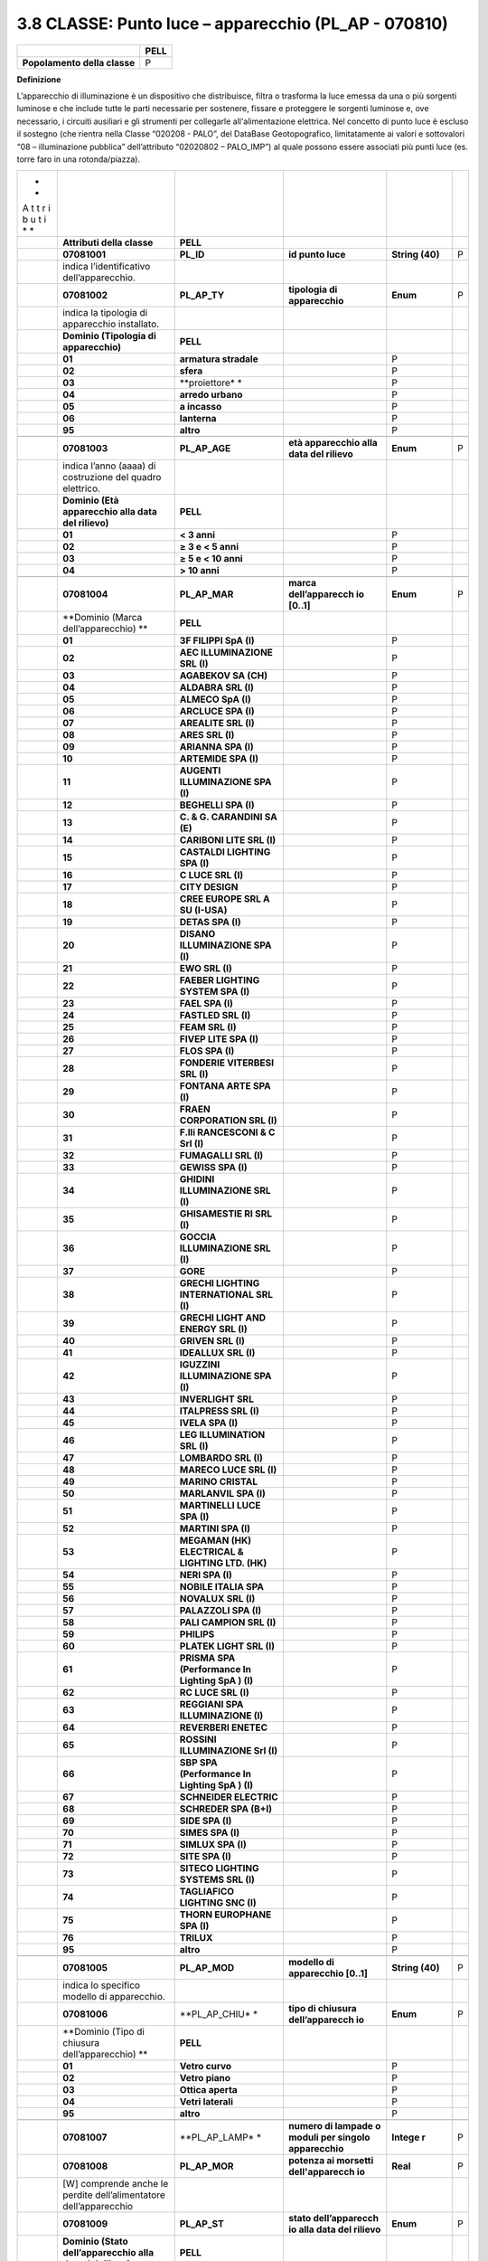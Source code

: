 3.8 CLASSE: Punto luce – apparecchio (PL_AP - 070810)
-----------------------------------------------------

.. raw:: html

   <div id="section-7">

+------------------------------+----------+
|                              | **PELL** |
+------------------------------+----------+
| **Popolamento della classe** | P        |
+------------------------------+----------+

.. raw:: html

   </div>

**Definizione**

L’apparecchio di illuminazione è un dispositivo che distribuisce, filtra o trasforma la luce emessa da una o più sorgenti luminose e che include tutte le parti necessarie per sostenere, fissare e proteggere le sorgenti luminose e, ove necessario, i circuiti ausiliari e gli strumenti per collegarle all'alimentazione elettrica. Nel concetto di punto luce è escluso il sostegno (che rientra nella Classe “020208 - PALO”, del DataBase Geotopografico, limitatamente ai valori e sottovalori “08 – illuminazione pubblica” dell’attributo “02020802 – PALO_IMP”) al quale possono essere associati più punti luce (es. torre faro in una rotonda/piazza).

+---+-------------------+---------------+----------------+----------+---+
| * |                   |               |                |          |   |
| * |                   |               |                |          |   |
| A |                   |               |                |          |   |
| t |                   |               |                |          |   |
| t |                   |               |                |          |   |
| r |                   |               |                |          |   |
| i |                   |               |                |          |   |
| b |                   |               |                |          |   |
| u |                   |               |                |          |   |
| t |                   |               |                |          |   |
| i |                   |               |                |          |   |
| * |                   |               |                |          |   |
| * |                   |               |                |          |   |
+---+-------------------+---------------+----------------+----------+---+
|   | **Attributi della | **PELL**      |                |          |   |
|   | classe**          |               |                |          |   |
+---+-------------------+---------------+----------------+----------+---+
|   | **07081001**      | **PL_ID**     | **id punto     | **String | P |
|   |                   |               | luce**         | (40)**   |   |
+---+-------------------+---------------+----------------+----------+---+
|   | indica            |               |                |          |   |
|   | l’identificativo  |               |                |          |   |
|   | dell’apparecchio. |               |                |          |   |
+---+-------------------+---------------+----------------+----------+---+
|   | **07081002**      | **PL_AP_TY**  | **tipologia di | **Enum** | P |
|   |                   |               | apparecchio**  |          |   |
+---+-------------------+---------------+----------------+----------+---+
|   | indica la         |               |                |          |   |
|   | tipologia di      |               |                |          |   |
|   | apparecchio       |               |                |          |   |
|   | installato.       |               |                |          |   |
+---+-------------------+---------------+----------------+----------+---+
|   | **Dominio         | **PELL**      |                |          |   |
|   | (Tipologia di     |               |                |          |   |
|   | apparecchio)**    |               |                |          |   |
+---+-------------------+---------------+----------------+----------+---+
|   | **01**            | **armatura    |                | P        |   |
|   |                   | stradale**    |                |          |   |
+---+-------------------+---------------+----------------+----------+---+
|   | **02**            | **sfera**     |                | P        |   |
+---+-------------------+---------------+----------------+----------+---+
|   | **03**            | **proiettore* |                | P        |   |
|   |                   | *             |                |          |   |
+---+-------------------+---------------+----------------+----------+---+
|   | **04**            | **arredo      |                | P        |   |
|   |                   | urbano**      |                |          |   |
+---+-------------------+---------------+----------------+----------+---+
|   | **05**            | **a incasso** |                | P        |   |
+---+-------------------+---------------+----------------+----------+---+
|   | **06**            | **lanterna**  |                | P        |   |
+---+-------------------+---------------+----------------+----------+---+
|   | **95**            | **altro**     |                | P        |   |
+---+-------------------+---------------+----------------+----------+---+
|   |                   |               |                |          |   |
+---+-------------------+---------------+----------------+----------+---+
|   | **07081003**      | **PL_AP_AGE** | **età          | **Enum** | P |
|   |                   |               | apparecchio    |          |   |
|   |                   |               | alla data del  |          |   |
|   |                   |               | rilievo**      |          |   |
+---+-------------------+---------------+----------------+----------+---+
|   | indica l’anno     |               |                |          |   |
|   | (aaaa) di         |               |                |          |   |
|   | costruzione del   |               |                |          |   |
|   | quadro elettrico. |               |                |          |   |
+---+-------------------+---------------+----------------+----------+---+
|   | **Dominio (Età    | **PELL**      |                |          |   |
|   | apparecchio alla  |               |                |          |   |
|   | data del          |               |                |          |   |
|   | rilievo)**        |               |                |          |   |
+---+-------------------+---------------+----------------+----------+---+
|   | **01**            | **< 3 anni**  |                | P        |   |
+---+-------------------+---------------+----------------+----------+---+
|   | **02**            | **≥ 3 e < 5   |                | P        |   |
|   |                   | anni**        |                |          |   |
+---+-------------------+---------------+----------------+----------+---+
|   | **03**            | **≥ 5 e < 10  |                | P        |   |
|   |                   | anni**        |                |          |   |
+---+-------------------+---------------+----------------+----------+---+
|   | **04**            | **> 10 anni** |                | P        |   |
+---+-------------------+---------------+----------------+----------+---+
|   |                   |               |                |          |   |
+---+-------------------+---------------+----------------+----------+---+
|   | **07081004**      | **PL_AP_MAR** | **marca        | **Enum** | P |
|   |                   |               | dell’apparecch |          |   |
|   |                   |               | io             |          |   |
|   |                   |               | [0..1]**       |          |   |
+---+-------------------+---------------+----------------+----------+---+
|   | **Dominio (Marca  | **PELL**      |                |          |   |
|   | dell’apparecchio) |               |                |          |   |
|   | **                |               |                |          |   |
+---+-------------------+---------------+----------------+----------+---+
|   | **01**            | **3F FILIPPI  |                | P        |   |
|   |                   | SpA (I)**     |                |          |   |
+---+-------------------+---------------+----------------+----------+---+
|   | **02**            | **AEC         |                | P        |   |
|   |                   | ILLUMINAZIONE |                |          |   |
|   |                   | SRL (I)**     |                |          |   |
+---+-------------------+---------------+----------------+----------+---+
|   | **03**            | **AGABEKOV SA |                | P        |   |
|   |                   | (CH)**        |                |          |   |
+---+-------------------+---------------+----------------+----------+---+
|   | **04**            | **ALDABRA SRL |                | P        |   |
|   |                   | (I)**         |                |          |   |
+---+-------------------+---------------+----------------+----------+---+
|   | **05**            | **ALMECO SpA  |                | P        |   |
|   |                   | (I)**         |                |          |   |
+---+-------------------+---------------+----------------+----------+---+
|   | **06**            | **ARCLUCE SPA |                | P        |   |
|   |                   | (I)**         |                |          |   |
+---+-------------------+---------------+----------------+----------+---+
|   | **07**            | **AREALITE    |                | P        |   |
|   |                   | SRL (I)**     |                |          |   |
+---+-------------------+---------------+----------------+----------+---+
|   | **08**            | **ARES SRL    |                | P        |   |
|   |                   | (I)**         |                |          |   |
+---+-------------------+---------------+----------------+----------+---+
|   | **09**            | **ARIANNA SPA |                | P        |   |
|   |                   | (I)**         |                |          |   |
+---+-------------------+---------------+----------------+----------+---+
|   | **10**            | **ARTEMIDE    |                | P        |   |
|   |                   | SPA (I)**     |                |          |   |
+---+-------------------+---------------+----------------+----------+---+
|   | **11**            | **AUGENTI     |                | P        |   |
|   |                   | ILLUMINAZIONE |                |          |   |
|   |                   | SPA (I)**     |                |          |   |
+---+-------------------+---------------+----------------+----------+---+
|   | **12**            | **BEGHELLI    |                | P        |   |
|   |                   | SPA (I)**     |                |          |   |
+---+-------------------+---------------+----------------+----------+---+
|   | **13**            | **C. & G.     |                | P        |   |
|   |                   | CARANDINI SA  |                |          |   |
|   |                   | (E)**         |                |          |   |
+---+-------------------+---------------+----------------+----------+---+
|   | **14**            | **CARIBONI    |                | P        |   |
|   |                   | LITE SRL      |                |          |   |
|   |                   | (I)**         |                |          |   |
+---+-------------------+---------------+----------------+----------+---+
|   | **15**            | **CASTALDI    |                | P        |   |
|   |                   | LIGHTING SPA  |                |          |   |
|   |                   | (I)**         |                |          |   |
+---+-------------------+---------------+----------------+----------+---+
|   | **16**            | **C LUCE SRL  |                | P        |   |
|   |                   | (I)**         |                |          |   |
+---+-------------------+---------------+----------------+----------+---+
|   | **17**            | **CITY        |                | P        |   |
|   |                   | DESIGN**      |                |          |   |
+---+-------------------+---------------+----------------+----------+---+
|   | **18**            | **CREE EUROPE |                | P        |   |
|   |                   | SRL A SU      |                |          |   |
|   |                   | (I-USA)**     |                |          |   |
+---+-------------------+---------------+----------------+----------+---+
|   | **19**            | **DETAS SPA   |                | P        |   |
|   |                   | (I)**         |                |          |   |
+---+-------------------+---------------+----------------+----------+---+
|   | **20**            | **DISANO      |                | P        |   |
|   |                   | ILLUMINAZIONE |                |          |   |
|   |                   | SPA (I)**     |                |          |   |
+---+-------------------+---------------+----------------+----------+---+
|   | **21**            | **EWO SRL     |                | P        |   |
|   |                   | (I)**         |                |          |   |
+---+-------------------+---------------+----------------+----------+---+
|   | **22**            | **FAEBER      |                | P        |   |
|   |                   | LIGHTING      |                |          |   |
|   |                   | SYSTEM SPA    |                |          |   |
|   |                   | (I)**         |                |          |   |
+---+-------------------+---------------+----------------+----------+---+
|   | **23**            | **FAEL SPA    |                | P        |   |
|   |                   | (I)**         |                |          |   |
+---+-------------------+---------------+----------------+----------+---+
|   | **24**            | **FASTLED SRL |                | P        |   |
|   |                   | (I)**         |                |          |   |
+---+-------------------+---------------+----------------+----------+---+
|   | **25**            | **FEAM SRL    |                | P        |   |
|   |                   | (I)**         |                |          |   |
+---+-------------------+---------------+----------------+----------+---+
|   | **26**            | **FIVEP LITE  |                | P        |   |
|   |                   | SPA (I)**     |                |          |   |
+---+-------------------+---------------+----------------+----------+---+
|   | **27**            | **FLOS SPA    |                | P        |   |
|   |                   | (I)**         |                |          |   |
+---+-------------------+---------------+----------------+----------+---+
|   | **28**            | **FONDERIE    |                | P        |   |
|   |                   | VITERBESI SRL |                |          |   |
|   |                   | (I)**         |                |          |   |
+---+-------------------+---------------+----------------+----------+---+
|   | **29**            | **FONTANA     |                | P        |   |
|   |                   | ARTE SPA      |                |          |   |
|   |                   | (I)**         |                |          |   |
+---+-------------------+---------------+----------------+----------+---+
|   | **30**            | **FRAEN       |                | P        |   |
|   |                   | CORPORATION   |                |          |   |
|   |                   | SRL (I)**     |                |          |   |
+---+-------------------+---------------+----------------+----------+---+
|   | **31**            | **F.lli       |                | P        |   |
|   |                   | RANCESCONI &  |                |          |   |
|   |                   | C Srl (I)**   |                |          |   |
+---+-------------------+---------------+----------------+----------+---+
|   | **32**            | **FUMAGALLI   |                | P        |   |
|   |                   | SRL (I)**     |                |          |   |
+---+-------------------+---------------+----------------+----------+---+
|   | **33**            | **GEWISS SPA  |                | P        |   |
|   |                   | (I)**         |                |          |   |
+---+-------------------+---------------+----------------+----------+---+
|   | **34**            | **GHIDINI     |                | P        |   |
|   |                   | ILLUMINAZIONE |                |          |   |
|   |                   | SRL (I)**     |                |          |   |
+---+-------------------+---------------+----------------+----------+---+
|   | **35**            | **GHISAMESTIE |                | P        |   |
|   |                   | RI            |                |          |   |
|   |                   | SRL (I)**     |                |          |   |
+---+-------------------+---------------+----------------+----------+---+
|   | **36**            | **GOCCIA      |                | P        |   |
|   |                   | ILLUMINAZIONE |                |          |   |
|   |                   | SRL (I)**     |                |          |   |
+---+-------------------+---------------+----------------+----------+---+
|   | **37**            | **GORE**      |                | P        |   |
+---+-------------------+---------------+----------------+----------+---+
|   | **38**            | **GRECHI      |                | P        |   |
|   |                   | LIGHTING      |                |          |   |
|   |                   | INTERNATIONAL |                |          |   |
|   |                   | SRL (I)**     |                |          |   |
+---+-------------------+---------------+----------------+----------+---+
|   | **39**            | **GRECHI      |                | P        |   |
|   |                   | LIGHT AND     |                |          |   |
|   |                   | ENERGY SRL    |                |          |   |
|   |                   | (I)**         |                |          |   |
+---+-------------------+---------------+----------------+----------+---+
|   | **40**            | **GRIVEN SRL  |                | P        |   |
|   |                   | (I)**         |                |          |   |
+---+-------------------+---------------+----------------+----------+---+
|   | **41**            | **IDEALLUX    |                | P        |   |
|   |                   | SRL (I)**     |                |          |   |
+---+-------------------+---------------+----------------+----------+---+
|   | **42**            | **IGUZZINI    |                | P        |   |
|   |                   | ILLUMINAZIONE |                |          |   |
|   |                   | SPA (I)**     |                |          |   |
+---+-------------------+---------------+----------------+----------+---+
|   | **43**            | **INVERLIGHT  |                | P        |   |
|   |                   | SRL**         |                |          |   |
+---+-------------------+---------------+----------------+----------+---+
|   | **44**            | **ITALPRESS   |                | P        |   |
|   |                   | SRL (I)**     |                |          |   |
+---+-------------------+---------------+----------------+----------+---+
|   | **45**            | **IVELA SPA   |                | P        |   |
|   |                   | (I)**         |                |          |   |
+---+-------------------+---------------+----------------+----------+---+
|   | **46**            | **LEG         |                | P        |   |
|   |                   | ILLUMINATION  |                |          |   |
|   |                   | SRL (I)**     |                |          |   |
+---+-------------------+---------------+----------------+----------+---+
|   | **47**            | **LOMBARDO    |                | P        |   |
|   |                   | SRL (I)**     |                |          |   |
+---+-------------------+---------------+----------------+----------+---+
|   | **48**            | **MARECO LUCE |                | P        |   |
|   |                   | SRL (I)**     |                |          |   |
+---+-------------------+---------------+----------------+----------+---+
|   | **49**            | **MARINO      |                | P        |   |
|   |                   | CRISTAL**     |                |          |   |
+---+-------------------+---------------+----------------+----------+---+
|   | **50**            | **MARLANVIL   |                | P        |   |
|   |                   | SPA (I)**     |                |          |   |
+---+-------------------+---------------+----------------+----------+---+
|   | **51**            | **MARTINELLI  |                | P        |   |
|   |                   | LUCE SPA      |                |          |   |
|   |                   | (I)**         |                |          |   |
+---+-------------------+---------------+----------------+----------+---+
|   | **52**            | **MARTINI SPA |                | P        |   |
|   |                   | (I)**         |                |          |   |
+---+-------------------+---------------+----------------+----------+---+
|   | **53**            | **MEGAMAN     |                | P        |   |
|   |                   | (HK)          |                |          |   |
|   |                   | ELECTRICAL &  |                |          |   |
|   |                   | LIGHTING LTD. |                |          |   |
|   |                   | (HK)**        |                |          |   |
+---+-------------------+---------------+----------------+----------+---+
|   | **54**            | **NERI SPA    |                | P        |   |
|   |                   | (I)**         |                |          |   |
+---+-------------------+---------------+----------------+----------+---+
|   | **55**            | **NOBILE      |                | P        |   |
|   |                   | ITALIA SPA**  |                |          |   |
+---+-------------------+---------------+----------------+----------+---+
|   | **56**            | **NOVALUX SRL |                | P        |   |
|   |                   | (I)**         |                |          |   |
+---+-------------------+---------------+----------------+----------+---+
|   | **57**            | **PALAZZOLI   |                | P        |   |
|   |                   | SPA (I)**     |                |          |   |
+---+-------------------+---------------+----------------+----------+---+
|   | **58**            | **PALI        |                | P        |   |
|   |                   | CAMPION SRL   |                |          |   |
|   |                   | (I)**         |                |          |   |
+---+-------------------+---------------+----------------+----------+---+
|   | **59**            | **PHILIPS**   |                | P        |   |
+---+-------------------+---------------+----------------+----------+---+
|   | **60**            | **PLATEK      |                | P        |   |
|   |                   | LIGHT SRL     |                |          |   |
|   |                   | (I)**         |                |          |   |
+---+-------------------+---------------+----------------+----------+---+
|   | **61**            | **PRISMA SPA  |                | P        |   |
|   |                   | (Performance  |                |          |   |
|   |                   | In Lighting   |                |          |   |
|   |                   | SpA ) (I)**   |                |          |   |
+---+-------------------+---------------+----------------+----------+---+
|   | **62**            | **RC LUCE SRL |                | P        |   |
|   |                   | (I)**         |                |          |   |
+---+-------------------+---------------+----------------+----------+---+
|   | **63**            | **REGGIANI    |                | P        |   |
|   |                   | SPA           |                |          |   |
|   |                   | ILLUMINAZIONE |                |          |   |
|   |                   | (I)**         |                |          |   |
+---+-------------------+---------------+----------------+----------+---+
|   | **64**            | **REVERBERI   |                | P        |   |
|   |                   | ENETEC**      |                |          |   |
+---+-------------------+---------------+----------------+----------+---+
|   | **65**            | **ROSSINI     |                | P        |   |
|   |                   | ILLUMINAZIONE |                |          |   |
|   |                   | Srl (I)**     |                |          |   |
+---+-------------------+---------------+----------------+----------+---+
|   | **66**            | **SBP SPA     |                | P        |   |
|   |                   | (Performance  |                |          |   |
|   |                   | In Lighting   |                |          |   |
|   |                   | SpA ) (I)**   |                |          |   |
+---+-------------------+---------------+----------------+----------+---+
|   | **67**            | **SCHNEIDER   |                | P        |   |
|   |                   | ELECTRIC**    |                |          |   |
+---+-------------------+---------------+----------------+----------+---+
|   | **68**            | **SCHREDER    |                | P        |   |
|   |                   | SPA (B+I)**   |                |          |   |
+---+-------------------+---------------+----------------+----------+---+
|   | **69**            | **SIDE SPA    |                | P        |   |
|   |                   | (I)**         |                |          |   |
+---+-------------------+---------------+----------------+----------+---+
|   | **70**            | **SIMES SPA   |                | P        |   |
|   |                   | (I)**         |                |          |   |
+---+-------------------+---------------+----------------+----------+---+
|   | **71**            | **SIMLUX SPA  |                | P        |   |
|   |                   | (I)**         |                |          |   |
+---+-------------------+---------------+----------------+----------+---+
|   | **72**            | **SITE SPA    |                | P        |   |
|   |                   | (I)**         |                |          |   |
+---+-------------------+---------------+----------------+----------+---+
|   | **73**            | **SITECO      |                | P        |   |
|   |                   | LIGHTING      |                |          |   |
|   |                   | SYSTEMS SRL   |                |          |   |
|   |                   | (I)**         |                |          |   |
+---+-------------------+---------------+----------------+----------+---+
|   | **74**            | **TAGLIAFICO  |                | P        |   |
|   |                   | LIGHTING SNC  |                |          |   |
|   |                   | (I)**         |                |          |   |
+---+-------------------+---------------+----------------+----------+---+
|   | **75**            | **THORN       |                | P        |   |
|   |                   | EUROPHANE SPA |                |          |   |
|   |                   | (I)**         |                |          |   |
+---+-------------------+---------------+----------------+----------+---+
|   | **76**            | **TRILUX**    |                | P        |   |
+---+-------------------+---------------+----------------+----------+---+
|   | **95**            | **altro**     |                | P        |   |
+---+-------------------+---------------+----------------+----------+---+
|   |                   |               |                |          |   |
+---+-------------------+---------------+----------------+----------+---+
|   | **07081005**      | **PL_AP_MOD** | **modello di   | **String | P |
|   |                   |               | apparecchio    | (40)**   |   |
|   |                   |               | [0..1]**       |          |   |
+---+-------------------+---------------+----------------+----------+---+
|   | indica lo         |               |                |          |   |
|   | specifico modello |               |                |          |   |
|   | di apparecchio.   |               |                |          |   |
+---+-------------------+---------------+----------------+----------+---+
|   | **07081006**      | **PL_AP_CHIU* | **tipo di      | **Enum** | P |
|   |                   | *             | chiusura       |          |   |
|   |                   |               | dell’apparecch |          |   |
|   |                   |               | io**           |          |   |
+---+-------------------+---------------+----------------+----------+---+
|   | **Dominio (Tipo   | **PELL**      |                |          |   |
|   | di chiusura       |               |                |          |   |
|   | dell’apparecchio) |               |                |          |   |
|   | **                |               |                |          |   |
+---+-------------------+---------------+----------------+----------+---+
|   | **01**            | **Vetro       |                | P        |   |
|   |                   | curvo**       |                |          |   |
+---+-------------------+---------------+----------------+----------+---+
|   | **02**            | **Vetro       |                | P        |   |
|   |                   | piano**       |                |          |   |
+---+-------------------+---------------+----------------+----------+---+
|   | **03**            | **Ottica      |                | P        |   |
|   |                   | aperta**      |                |          |   |
+---+-------------------+---------------+----------------+----------+---+
|   | **04**            | **Vetri       |                | P        |   |
|   |                   | laterali**    |                |          |   |
+---+-------------------+---------------+----------------+----------+---+
|   | **95**            | **altro**     |                | P        |   |
+---+-------------------+---------------+----------------+----------+---+
|   |                   |               |                |          |   |
+---+-------------------+---------------+----------------+----------+---+
|   | **07081007**      | **PL_AP_LAMP* | **numero di    | **Intege | P |
|   |                   | *             | lampade o      | r**      |   |
|   |                   |               | moduli per     |          |   |
|   |                   |               | singolo        |          |   |
|   |                   |               | apparecchio**  |          |   |
+---+-------------------+---------------+----------------+----------+---+
|   | **07081008**      | **PL_AP_MOR** | **potenza ai   | **Real** | P |
|   |                   |               | morsetti       |          |   |
|   |                   |               | dell'apparecch |          |   |
|   |                   |               | io**           |          |   |
+---+-------------------+---------------+----------------+----------+---+
|   | [W] comprende     |               |                |          |   |
|   | anche le perdite  |               |                |          |   |
|   | dell’alimentatore |               |                |          |   |
|   | dell’apparecchio  |               |                |          |   |
+---+-------------------+---------------+----------------+----------+---+
|   | **07081009**      | **PL_AP_ST**  | **stato        | **Enum** | P |
|   |                   |               | dell’apparecch |          |   |
|   |                   |               | io             |          |   |
|   |                   |               | alla data del  |          |   |
|   |                   |               | rilievo**      |          |   |
+---+-------------------+---------------+----------------+----------+---+
|   | **Dominio (Stato  | **PELL**      |                |          |   |
|   | dell’apparecchio  |               |                |          |   |
|   | alla data del     |               |                |          |   |
|   | rilievo)**        |               |                |          |   |
+---+-------------------+---------------+----------------+----------+---+
|   | **01**            | **buono**     |                | P        |   |
+---+-------------------+---------------+----------------+----------+---+
|   | **02**            | **da          |                | P        |   |
|   |                   | manutenere**  |                |          |   |
+---+-------------------+---------------+----------------+----------+---+
|   | **03**            | **da          |                | P        |   |
|   |                   | sostituire**  |                |          |   |
+---+-------------------+---------------+----------------+----------+---+
|   | **04**            | **danneggiato |                | P        |   |
|   |                   | **            |                |          |   |
+---+-------------------+---------------+----------------+----------+---+
|   | **95**            | **altro**     |                | P        |   |
+---+-------------------+---------------+----------------+----------+---+
|   |                   |               |                |          |   |
+---+-------------------+---------------+----------------+----------+---+
|   | **07081010**      | **PL_AP_PRO** | **proprietà    | **Enum** | P |
|   |                   |               | dell’apparecch |          |   |
|   |                   |               | io             |          |   |
|   |                   |               | [0..1]**       |          |   |
+---+-------------------+---------------+----------------+----------+---+
|   | **Dominio         | **PELL**      |                |          |   |
|   | (Proprietà        |               |                |          |   |
|   | dell’apparecchio) |               |                |          |   |
|   | **                |               |                |          |   |
+---+-------------------+---------------+----------------+----------+---+
|   | **01**            | **Comune**    |                | P        |   |
+---+-------------------+---------------+----------------+----------+---+
|   | **02**            | **Terzi**     |                | P        |   |
+---+-------------------+---------------+----------------+----------+---+
|   |                   |               |                |          |   |
+---+-------------------+---------------+----------------+----------+---+
|   | **07081081**      | **PL_AP_MET** | **metadati di  | **Metada | P |
|   |                   |               | istanza**      | ti       |   |
|   |                   |               |                | di       |   |
|   |                   |               |                | istanza  |   |
|   |                   |               |                | (DataTyp |   |
|   |                   |               |                | e)**     |   |
+---+-------------------+---------------+----------------+----------+---+

**Ruoli**

+---+-----------------------------------------------------+
|   | **Pidipa**                                          |
+---+-----------------------------------------------------+
|   | **Pidipa** [1]: **PL_IS** inverso **Padipi** [1..*] |
+---+-----------------------------------------------------+